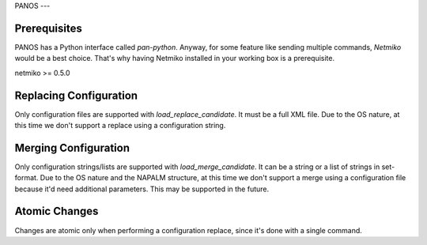PANOS
---


Prerequisites
_____________

PANOS has a Python interface called `pan-python`. Anyway, for some feature like sending multiple commands, `Netmiko` would be a best choice.
That's why having Netmiko installed in your working box is a prerequisite.

netmiko >= 0.5.0


Replacing Configuration
________________________

Only configuration files are supported with `load_replace_candidate`. It must be a full XML file.
Due to the OS nature, at this time we don't support a replace using a configuration string.


Merging Configuration
________________________

Only configuration strings/lists are supported with `load_merge_candidate`. It can be a string or a list of strings in set-format.
Due to the OS nature and the NAPALM structure, at this time we don't support a merge using a configuration file because it'd need additional parameters. This may be supported in the future.


Atomic Changes
______________

Changes are atomic only when performing a configuration replace, since it's done with a single command.

